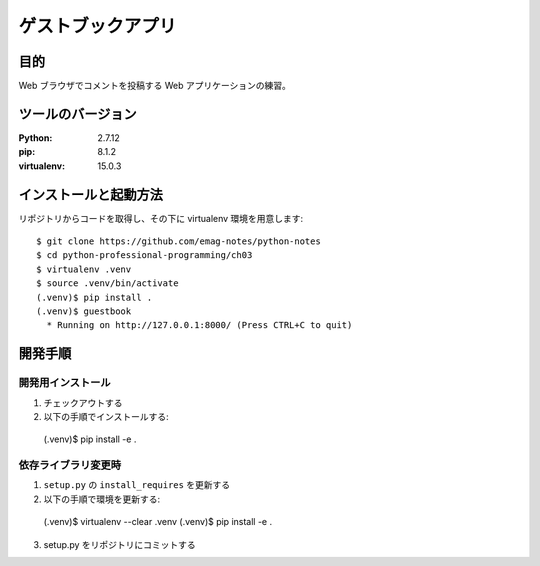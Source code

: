 ===============================================================================
ゲストブックアプリ
===============================================================================

目的
===============================================================================

Web ブラウザでコメントを投稿する Web アプリケーションの練習。

ツールのバージョン
===============================================================================

:Python: 2.7.12
:pip: 8.1.2
:virtualenv: 15.0.3

インストールと起動方法
===============================================================================

リポジトリからコードを取得し、その下に virtualenv 環境を用意します::

  $ git clone https://github.com/emag-notes/python-notes
  $ cd python-professional-programming/ch03
  $ virtualenv .venv
  $ source .venv/bin/activate
  (.venv)$ pip install .
  (.venv)$ guestbook
    * Running on http://127.0.0.1:8000/ (Press CTRL+C to quit)

開発手順
===============================================================================

開発用インストール
-------------------------------------------------------------------------------

1. チェックアウトする
2. 以下の手順でインストールする::


  (.venv)$ pip install -e .


依存ライブラリ変更時
-------------------------------------------------------------------------------

1. ``setup.py`` の ``install_requires`` を更新する
2. 以下の手順で環境を更新する::


  (.venv)$ virtualenv --clear .venv
  (.venv)$ pip install -e .


3. setup.py をリポジトリにコミットする
